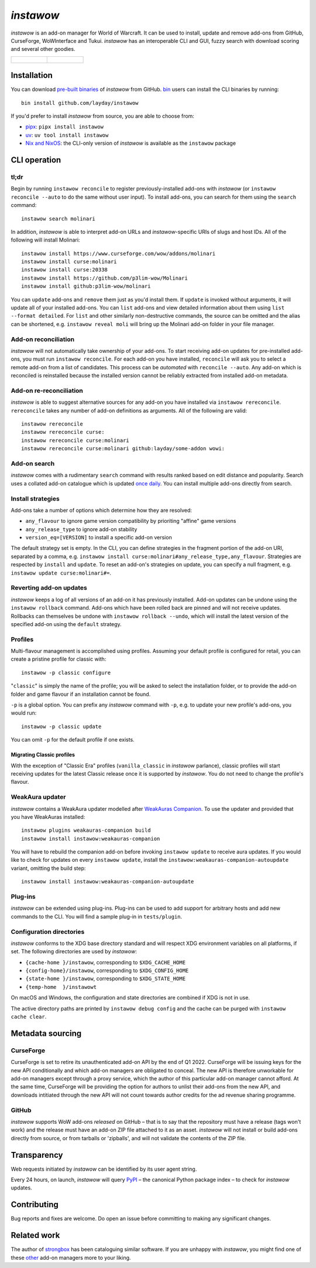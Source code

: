 *instawow*
==========

.. image:: https://img.shields.io/matrix/wow-addon-management:matrix.org
   :target: https://matrix.to/#/#wow-addon-management:matrix.org?via=matrix.org
   :alt: Matrix channel

*instawow* is an add-on manager for World of Warcraft.
It can be used to install, update and remove add-ons from GitHub,
CurseForge, WoWInterface and Tukui.
*instawow* has an interoperable CLI and GUI, fuzzy search with download scoring
and several other goodies.

.. list-table::
   :widths: 50 50

   * - .. figure:: https://asciinema.org/a/8m36ncAoyTmig4MXfQM8YjE6a.svg
          :target: https://asciinema.org/a/8m36ncAoyTmig4MXfQM8YjE6a?autoplay=1
          :alt: Asciicast demonstrating the operation of instawow
          :width: 640
     - .. figure:: https://raw.githubusercontent.com/layday/instawow/main/instawow-gui/screenshots/v1.34.1.png
          :target: https://github.com/layday/instawow/releases/latest
          :alt: instawow-gui main window
          :width: 640

Installation
------------

You can download `pre-built binaries  <https://github.com/layday/instawow/releases/latest>`__
of *instawow* from GitHub.  `bin <https://github.com/marcosnils/bin>`__
users can install the CLI binaries by running::

    bin install github.com/layday/instawow

If you'd prefer to install *instawow* from source, you are able to choose from:

- `pipx <https://github.com/pypa/pipx>`__:
  ``pipx install instawow``
- `uv <https://docs.astral.sh/uv/guides/tools/#installing-tools>`__:
  ``uv tool install instawow``
- `Nix and NixOS <https://nixos.org/>`__: the CLI-only version of *instawow*
  is available as the ``instawow`` package

CLI operation
-------------

tl;dr
~~~~~

Begin by running ``instawow reconcile``
to register previously-installed add-ons with *instawow*
(or ``instawow reconcile --auto`` to do the same without user input).
To install add-ons, you can search for them using the ``search`` command::

    instawow search molinari

In addition, *instawow* is able to interpret add-on URLs and *instawow*-specific
URIs of slugs and host IDs.
All of the following will install Molinari::

    instawow install https://www.curseforge.com/wow/addons/molinari
    instawow install curse:molinari
    instawow install curse:20338
    instawow install https://github.com/p3lim-wow/Molinari
    instawow install github:p3lim-wow/molinari

You can ``update`` add-ons and ``remove`` them just as you'd install them.
If ``update`` is invoked without arguments, it will update all of your
installed add-ons.  You can ``list`` add-ons and view detailed information about
them using ``list --format detailed``.
For ``list`` and other similarly non-destructive commands, the source can be omitted
and the alias can be shortened, e.g. ``instawow reveal moli``
will bring up the Molinari add-on folder in your file manager.

Add-on reconciliation
~~~~~~~~~~~~~~~~~~~~~

*instawow* will not automatically take ownership of your add-ons.
To start receiving add-on updates for pre-installed add-ons, you must run ``instawow reconcile``.
For each add-on you have installed,
``reconcile`` will ask you to select a remote add-on from a list of candidates.
This process can be *automated* with ``reconcile --auto``.
Any add-on which is reconciled is reinstalled because the installed version cannot be
reliably extracted from installed add-on metadata.

Add-on re-reconciliation
~~~~~~~~~~~~~~~~~~~~~

*instawow* is able to suggest alternative sources for any add-on
you have installed via ``instawow rereconcile``.  ``rereconcile``
takes any number of add-on definitions as arguments.  All of the following are valid::

    instawow rereconcile
    instawow rereconcile curse:
    instawow rereconcile curse:molinari
    instawow rereconcile curse:molinari github:layday/some-addon wowi:

Add-on search
~~~~~~~~~~~~~

*instawow* comes with a rudimentary ``search`` command
with results ranked based on edit distance and popularity.
Search uses a collated add-on catalogue which is updated
`once daily <https://github.com/layday/instawow-data/tree/data>`__.
You can install multiple add-ons directly from search.

Install strategies
~~~~~~~~~~~~~~~~~~

Add-ons take a number of options which determine how they are resolved:

- ``any_flavour`` to ignore game version compatibility by prioriting "affine" game versions
- ``any_release_type`` to ignore add-on stability
- ``version_eq=[VERSION]`` to install a specific add-on version

The default strategy set is empty.
In the CLI, you can define strategies in the fragment portion of the add-on URI,
separated by a comma, e.g. ``instawow install curse:molinari#any_release_type,any_flavour``.
Strategies are respected by ``install`` and ``update``.  To reset an add-on's strategies on update,
you can specify a null fragment, e.g. ``instawow update curse:molinari#=``.

Reverting add-on updates
~~~~~~~~~~~~~~~~~~~~~~~~

*instawow* keeps a log of all versions of an add-on it has previously
installed.
Add-on updates can be undone using the ``instawow rollback`` command.
Add-ons which have been rolled back are pinned and will not receive updates.
Rollbacks can themselves be undone with ``instawow rollback --undo``,
which will install the latest version of the specified add-on using
the ``default`` strategy.

Profiles
~~~~~~~~

Multi-flavour management is accomplished using profiles.
Assuming your default profile is configured for retail,
you can create a pristine profile for classic with::

    instawow -p classic configure

"``classic``" is simply the name of the profile; you will be asked to select
the installation folder, or to provide the add-on folder and game flavour if
an installation cannot be found.

``-p`` is a global option. You can prefix any *instawow* command with ``-p``,
e.g. to update your new profile's add-ons, you would run::

    instawow -p classic update

You can omit ``-p`` for the default profile if one exists.

Migrating Classic profiles
^^^^^^^^^^^^^^^^^^^^^^^^^^

With the exception of "Classic Era" profiles
(``vanilla_classic`` in *instawow* parlance), classic profiles will start
receiving updates for the latest Classic release once it is supported by
*instawow*.  You do not need to change the profile's flavour.

WeakAura updater
~~~~~~~~~~~~~~~~

*instawow* contains a WeakAura updater modelled after
`WeakAuras Companion <https://weakauras.wtf/>`__.  To use the updater
and provided that you have WeakAuras installed::

    instawow plugins weakauras-companion build
    instawow install instawow:weakauras-companion

You will have to rebuild the companion add-on before invoking ``instawow update``
to receive aura updates.  If you would like to check for updates on
every ``instawow update``, install the
``instawow:weakauras-companion-autoupdate`` variant, omitting
the build step::

    instawow install instawow:weakauras-companion-autoupdate

Plug-ins
~~~~~~~~

*instawow* can be extended using plug-ins.  Plug-ins can be used to add support
for arbitrary hosts and add new commands to the CLI.  You will find a sample
plug-in in ``tests/plugin``.

Configuration directories
~~~~~~~~~~~~~~~~~~~~~~~~~

*instawow* conforms to the XDG base directory standard and will respect
XDG environment variables on all platforms, if set. The following
directories are used by *instawow*:

- ``{cache-home }/instawow``, corresponding to ``$XDG_CACHE_HOME``
- ``{config-home}/instawow``, corresponding to ``$XDG_CONFIG_HOME``
- ``{state-home }/instawow``, corresponding to ``$XDG_STATE_HOME``
- ``{temp-home  }/instawowt``

On macOS and Windows, the configuration and state directories are combined if XDG is not in use.

The active directory paths are printed by ``instawow debug config``
and the cache can be purged with ``instawow cache clear``.

Metadata sourcing
-----------------

CurseForge
~~~~~~~~~~

CurseForge is set to retire its unauthenticated add-on API by the end of Q1 2022.
CurseForge will be issuing keys for the new API conditionally and which
add-on managers are obligated to conceal.
The new API is therefore unworkable for add-on managers except through a
proxy service, which the author of this particular add-on manager cannot afford.
At the same time, CurseForge will be providing the option for authors to unlist
their add-ons from the new API, and downloads intitiated through the new API
will not count towards author credits for the ad revenue sharing programme.

GitHub
~~~~~~

*instawow* supports WoW add-ons *released* on GitHub – that is to say that
the repository must have a release (tags won't work) and the release must
have an add-on ZIP file attached to it as an asset.
*instawow* will not install or build add-ons directly from
source, or from tarballs or 'zipballs', and will not validate
the contents of the ZIP file.

Transparency
------------

Web requests initiated by *instawow* can be identified by its user agent string.

Every 24 hours, on launch, *instawow* will query `PyPI <https://pypi.org>`__ –
the canonical Python package index – to check for *instawow* updates.

Contributing
------------

Bug reports and fixes are welcome.  Do open an issue before committing to
making any significant changes.

Related work
------------

The author of `strongbox <https://github.com/ogri-la/strongbox>`__ has been
cataloguing similar software.  If you are unhappy
with *instawow*, you might find one of these
`other <https://ogri-la.github.io/wow-addon-managers/>`__ add-on managers more
to your liking.
